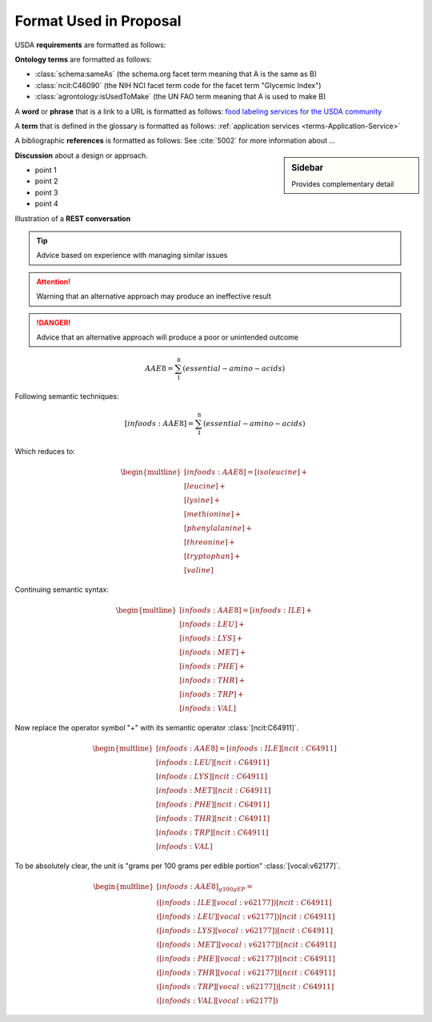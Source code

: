 
.. _$_02-convention-format:

=======================
Format Used in Proposal
=======================

USDA **requirements** are formatted as follows:

.. rst:role:: USDA #12

   Support capture/documentation of metadata for food composition and non-composition data.

**Ontology terms** are formatted as follows:

- :class:`schema:sameAs` (the schema.org facet term meaning that A is the same as B)
- :class:`ncit:C46090` (the NIH NCI facet term code for the facet term "Glycemic Index")
- :class:`agrontology:isUsedToMake` (the UN FAO term meaning that A is used to make B)

A **word** or **phrase** that is a link to a URL is formatted as follows: `food labeling services for the USDA community <http://www.ontomatica.com/public/organizations/BETV/Intro.html>`_

A **term** that is defined in the glossary is formatted as follows: :ref:`application services <terms-Application-Service>`

A bibliographic **references** is formatted as follows: See :cite:`5002` for more information about ...

.. sidebar:: Sidebar

   Provides complementary detail

**Discussion** about a design or approach.

- point 1
- point 2
- point 3
- point 4

Illustration of a **REST conversation**

.. http:get:: /users/(int:user_id_)/posts/(tag)

.. seealso::
     
   Reference to a related section of the Proposal

.. tip::
   
   Advice based on experience with managing similar issues
   
.. attention::

   Warning that an alternative approach may produce an ineffective result

.. danger::

   Advice that an alternative approach will produce a poor or unintended outcome

.. math::
   \begin{matrix}AAE8=\sum_{1}^8 (essential-amino-acids)\end{matrix}

Following semantic techniques:

.. math::
   \begin{matrix}[infoods:AAE8]=\sum_{1}^8 (essential-amino-acids)\end{matrix}

Which reduces to:

.. math::
   \begin{multline}[infoods:AAE8]=[isoleucine]+\\
   [leucine]+\\
   [lysine]+\\
   [methionine]+\\
   [phenylalanine]+\\
   [threonine]+\\
   [tryptophan]+\\
   [valine]
   \end{multline}

Continuing semantic syntax:

.. math::
   \begin{multline}[infoods:AAE8]=[infoods:ILE]+\\
   [infoods:LEU]+\\
   [infoods:LYS]+\\
   [infoods:MET]+\\
   [infoods:PHE]+\\
   [infoods:THR]+\\
   [infoods:TRP]+\\
   [infoods:VAL]
   \end{multline}

Now replace the operator symbol "+" with its semantic operator :class:`[ncit:C64911]`.

.. math::
   \begin{multline}[infoods:AAE8]=[infoods:ILE] [ncit:C64911]\\
   [infoods:LEU] [ncit:C64911]\\
   [infoods:LYS] [ncit:C64911]\\
   [infoods:MET] [ncit:C64911]\\
   [infoods:PHE] [ncit:C64911]\\
   [infoods:THR] [ncit:C64911]\\
   [infoods:TRP] [ncit:C64911]\\
   [infoods:VAL]
   \end{multline}

To be absolutely clear, the unit is "grams per 100 grams per edible portion" :class:`[vocal:v62177]`.

.. math::
   \begin{multline}[infoods:AAE8]_{g100gEP}=\\
   ([infoods:ILE][vocal:v62177])[ncit:C64911]\\
   ([infoods:LEU][vocal:v62177])[ncit:C64911]\\
   ([infoods:LYS][vocal:v62177])[ncit:C64911]\\
   ([infoods:MET][vocal:v62177])[ncit:C64911]\\
   ([infoods:PHE][vocal:v62177])[ncit:C64911]\\
   ([infoods:THR][vocal:v62177])[ncit:C64911]\\
   ([infoods:TRP][vocal:v62177])[ncit:C64911]\\
   ([infoods:VAL][vocal:v62177])
   \end{multline}

.. |_| unicode:: 0x80
